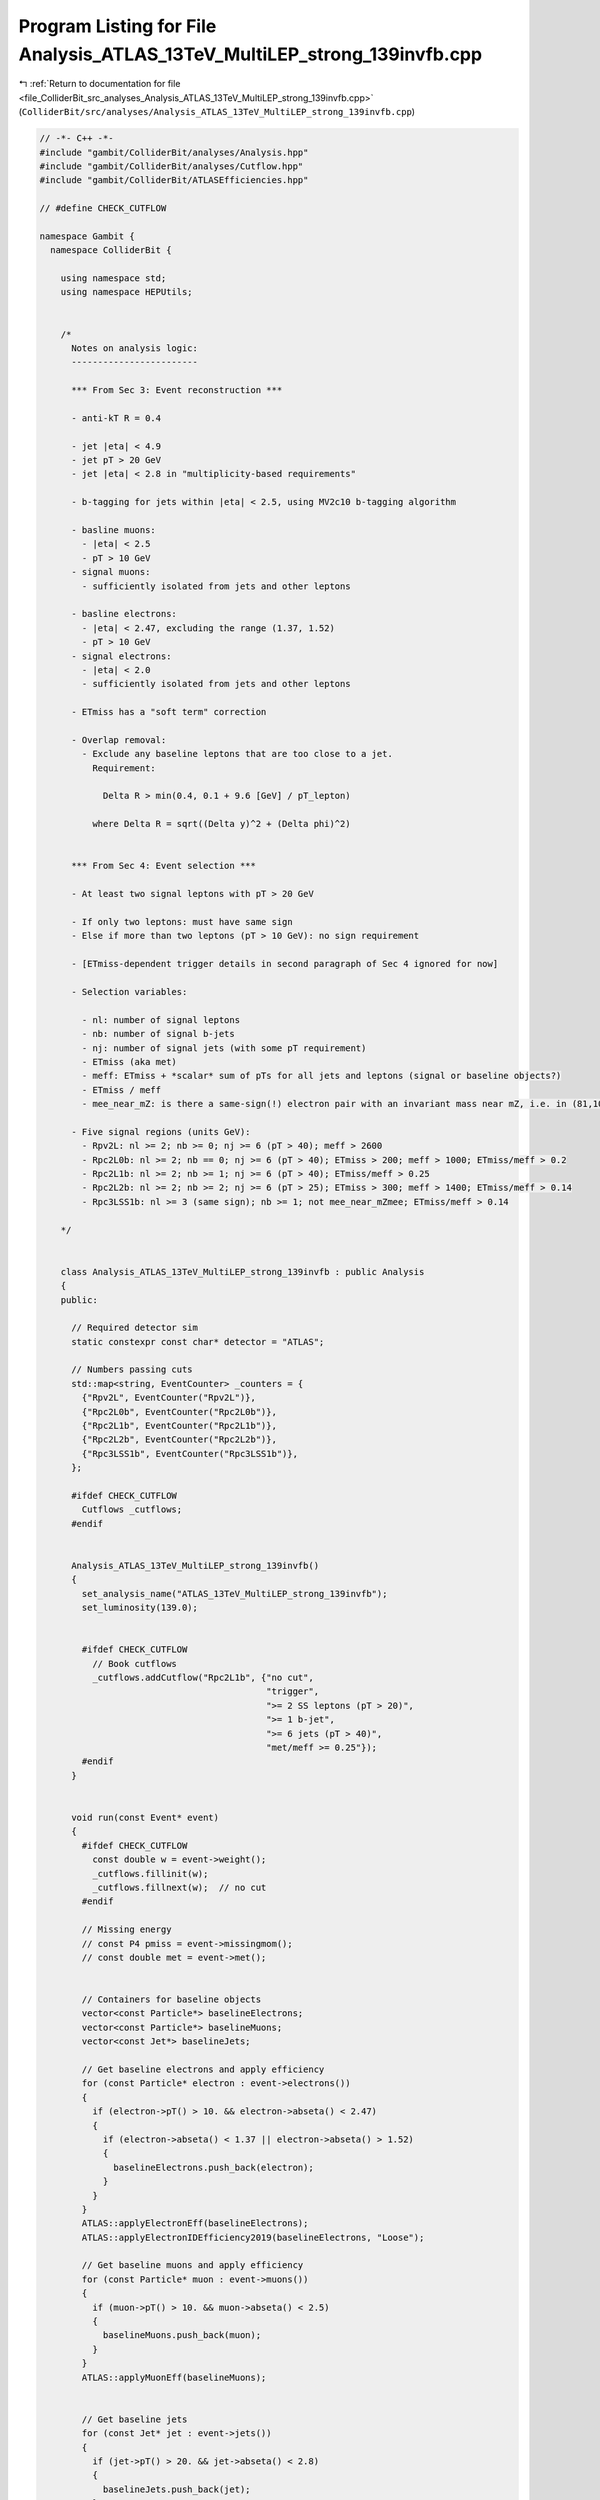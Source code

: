 
.. _program_listing_file_ColliderBit_src_analyses_Analysis_ATLAS_13TeV_MultiLEP_strong_139invfb.cpp:

Program Listing for File Analysis_ATLAS_13TeV_MultiLEP_strong_139invfb.cpp
==========================================================================

|exhale_lsh| :ref:`Return to documentation for file <file_ColliderBit_src_analyses_Analysis_ATLAS_13TeV_MultiLEP_strong_139invfb.cpp>` (``ColliderBit/src/analyses/Analysis_ATLAS_13TeV_MultiLEP_strong_139invfb.cpp``)

.. |exhale_lsh| unicode:: U+021B0 .. UPWARDS ARROW WITH TIP LEFTWARDS

.. code-block:: cpp

   // -*- C++ -*-
   #include "gambit/ColliderBit/analyses/Analysis.hpp"
   #include "gambit/ColliderBit/analyses/Cutflow.hpp"
   #include "gambit/ColliderBit/ATLASEfficiencies.hpp"
   
   // #define CHECK_CUTFLOW
   
   namespace Gambit {
     namespace ColliderBit {
   
       using namespace std;
       using namespace HEPUtils;
   
   
       /* 
         Notes on analysis logic:
         ------------------------
   
         *** From Sec 3: Event reconstruction ***
   
         - anti-kT R = 0.4
   
         - jet |eta| < 4.9
         - jet pT > 20 GeV
         - jet |eta| < 2.8 in "multiplicity-based requirements"
   
         - b-tagging for jets within |eta| < 2.5, using MV2c10 b-tagging algorithm
   
         - basline muons: 
           - |eta| < 2.5
           - pT > 10 GeV
         - signal muons:
           - sufficiently isolated from jets and other leptons
   
         - basline electrons: 
           - |eta| < 2.47, excluding the range (1.37, 1.52)
           - pT > 10 GeV
         - signal electrons:
           - |eta| < 2.0
           - sufficiently isolated from jets and other leptons
   
         - ETmiss has a "soft term" correction
   
         - Overlap removal:
           - Exclude any baseline leptons that are too close to a jet. 
             Requirement:
   
               Delta R > min(0.4, 0.1 + 9.6 [GeV] / pT_lepton)
   
             where Delta R = sqrt((Delta y)^2 + (Delta phi)^2)
   
   
         *** From Sec 4: Event selection ***
         
         - At least two signal leptons with pT > 20 GeV
   
         - If only two leptons: must have same sign
         - Else if more than two leptons (pT > 10 GeV): no sign requirement
         
         - [ETmiss-dependent trigger details in second paragraph of Sec 4 ignored for now]
   
         - Selection variables:
   
           - nl: number of signal leptons
           - nb: number of signal b-jets
           - nj: number of signal jets (with some pT requirement)
           - ETmiss (aka met)
           - meff: ETmiss + *scalar* sum of pTs for all jets and leptons (signal or baseline objects?)
           - ETmiss / meff
           - mee_near_mZ: is there a same-sign(!) electron pair with an invariant mass near mZ, i.e. in (81,101) GeV?
   
         - Five signal regions (units GeV):
           - Rpv2L: nl >= 2; nb >= 0; nj >= 6 (pT > 40); meff > 2600 
           - Rpc2L0b: nl >= 2; nb == 0; nj >= 6 (pT > 40); ETmiss > 200; meff > 1000; ETmiss/meff > 0.2 
           - Rpc2L1b: nl >= 2; nb >= 1; nj >= 6 (pT > 40); ETmiss/meff > 0.25 
           - Rpc2L2b: nl >= 2; nb >= 2; nj >= 6 (pT > 25); ETmiss > 300; meff > 1400; ETmiss/meff > 0.14 
           - Rpc3LSS1b: nl >= 3 (same sign); nb >= 1; not mee_near_mZmee; ETmiss/meff > 0.14 
   
       */
   
   
       class Analysis_ATLAS_13TeV_MultiLEP_strong_139invfb : public Analysis 
       {
       public:
   
         // Required detector sim
         static constexpr const char* detector = "ATLAS";
   
         // Numbers passing cuts
         std::map<string, EventCounter> _counters = {
           {"Rpv2L", EventCounter("Rpv2L")},
           {"Rpc2L0b", EventCounter("Rpc2L0b")},
           {"Rpc2L1b", EventCounter("Rpc2L1b")},
           {"Rpc2L2b", EventCounter("Rpc2L2b")},
           {"Rpc3LSS1b", EventCounter("Rpc3LSS1b")},
         };
   
         #ifdef CHECK_CUTFLOW
           Cutflows _cutflows;
         #endif
   
   
         Analysis_ATLAS_13TeV_MultiLEP_strong_139invfb() 
         {
           set_analysis_name("ATLAS_13TeV_MultiLEP_strong_139invfb");
           set_luminosity(139.0);
   
   
           #ifdef CHECK_CUTFLOW
             // Book cutflows
             _cutflows.addCutflow("Rpc2L1b", {"no cut",
                                              "trigger",
                                              ">= 2 SS leptons (pT > 20)",
                                              ">= 1 b-jet",
                                              ">= 6 jets (pT > 40)",
                                              "met/meff >= 0.25"});
           #endif
         }
   
   
         void run(const Event* event) 
         {
           #ifdef CHECK_CUTFLOW
             const double w = event->weight();
             _cutflows.fillinit(w);
             _cutflows.fillnext(w);  // no cut
           #endif
   
           // Missing energy
           // const P4 pmiss = event->missingmom();
           // const double met = event->met();
   
   
           // Containers for baseline objects
           vector<const Particle*> baselineElectrons;
           vector<const Particle*> baselineMuons;
           vector<const Jet*> baselineJets;
   
           // Get baseline electrons and apply efficiency
           for (const Particle* electron : event->electrons()) 
           {
             if (electron->pT() > 10. && electron->abseta() < 2.47)
             {
               if (electron->abseta() < 1.37 || electron->abseta() > 1.52)
               {
                 baselineElectrons.push_back(electron);
               }
             }
           }
           ATLAS::applyElectronEff(baselineElectrons);
           ATLAS::applyElectronIDEfficiency2019(baselineElectrons, "Loose");
   
           // Get baseline muons and apply efficiency
           for (const Particle* muon : event->muons()) 
           {
             if (muon->pT() > 10. && muon->abseta() < 2.5)
             {
               baselineMuons.push_back(muon);
             }
           }
           ATLAS::applyMuonEff(baselineMuons);
   
   
           // Get baseline jets
           for (const Jet* jet : event->jets()) 
           {
             if (jet->pT() > 20. && jet->abseta() < 2.8) 
             {
               baselineJets.push_back(jet);
             }
           }
   
           // Alternative met construction 1
           // P4 pmiss_sum;
           // for (const Particle* p : baselineElectrons) { pmiss_sum -= p->mom(); }
           // for (const Particle* p : baselineMuons) { pmiss_sum -= p->mom(); }
           // for (const Particle* p : event->photons()) { pmiss_sum -= p->mom(); }
           // for (const Jet* j : baselineJets) { pmiss_sum -= j->mom(); }
           // const double met = pmiss_sum.pT();
   
           // Alternative met construction 2
           double ht = 0;
           for (const Particle* p : event->visible_particles()) ht += p->pT();
           P4 pmiss = event->missingmom();
           ATLAS::smearMET(pmiss, ht);
           const double met = pmiss.pT();
   
   
           // DEBUG: Get number of true baseline b-jets
           int nBaseBjetsTrue = 0;
           for (const Jet* j : baselineJets)
           {
             if (j->btag()) { nBaseBjetsTrue++; }
           }
   
   
           // Get map<Jet*,bool> with generated btags for this analysis.
           // B-tag efficiencies:
           // - for correctly tagging a b-jet: 70%
           // - for misstagging a c-jet: 9%
           // - for misstagging a gluon or light-quark jet: 0.3%
           // Other inputs for tagging: 
           // - pTmin = 0 GeV (baselineJets anyways only includes jets with pT > 20 GeV)
           // - absEtaMax = 2.5
           std::map<const Jet*,bool> analysisBtags = generateBTagsMap(baselineJets, 0.7, 0.09, 0.003, 0., 2.5);
   
   
           // 
           // Overlap removal
           // 
           const bool use_rapidity = true;
   
           // 1) Remove jets within DeltaR = 0.2 of electron
           // If b-tagging efficiency > 85%, do not remove jet.
           removeOverlap(baselineJets, baselineElectrons, 0.2, use_rapidity, DBL_MAX, 0.85);
           // removeOverlap(baselineJets, baselineElectrons, 0.2, use_rapidity, DBL_MAX);
           // This is a guess, based on 1706.03731
           removeOverlapIfBjet(baselineElectrons, baselineJets, 0.2, use_rapidity, DBL_MAX);
           // Corresponding line from ATLAS code snippet:
           //   jets = overlapRemoval(jets, baselineElectrons, 0.2, NOT(BTag85MV2c10)); /// not entirely correct
   
           // 2) Remove jets within DeltaR = 0.4 of muon
           removeOverlap(baselineJets, baselineMuons, 0.4, use_rapidity, DBL_MAX);
           // This is a guess, based on 1706.03731
           removeOverlapIfBjet(baselineMuons, baselineJets, 0.4, use_rapidity, DBL_MAX);
           // Corresponding line from ATLAS code snippet:
           //   jets = overlapRemoval(jets, baselineMuons, 0.4, LessThan3Tracks); 
   
           // Construct a lambda function to calculate the DeltaR limit as function of lepton pT
           auto deltaRLimitFunc = [](double pT_lepton) { return std::min(0.4, 0.1 + 9.6 / pT_lepton); };
   
           // 3) Remove electrons within DeltaR = min(0.4, 0.1 + 9.6 GeV / pT(e)) of a jet
           removeOverlap(baselineElectrons, baselineJets, deltaRLimitFunc, use_rapidity, DBL_MAX);
           // Corresponding lines from ATLAS code snippet:
           //   auto radiusCalcEl = [] (const AnalysisObject& electron, const AnalysisObject& ) { return 0.1 + 9.6/electron.Pt(); };
           //   baselineElectrons = overlapRemoval(baselineElectrons, jets, radiusCalcEl); 
   
           // 4) Remove muons within DeltaR = min(0.4, 0.1 + 9.6 GeV / pT(e)) of a jet
           removeOverlap(baselineMuons, baselineJets, deltaRLimitFunc, use_rapidity, DBL_MAX);
           // Corresponding lines from ATLAS code snippet:
           //   auto radiusCalcMuon = [] (const AnalysisObject& muon, const AnalysisObject& ) { return 0.1 + 9.6/muon.Pt(); };
           //   baselineMuons = overlapRemoval(baselineMuons, jets, radiusCalcMuon); 
   
           // 5) Remove electrons within DeltaR = 0.01 of muons
           removeOverlap(baselineElectrons, baselineMuons, 0.01, use_rapidity, DBL_MAX);
           // Corresponding lines from ATLAS code snippet:
           //   baselineElectrons = overlapRemoval(baselineElectrons, baselineMuons,0.01);  
   
           // Collect all baseline leptons
           vector<const HEPUtils::Particle*> baselineLeptons = baselineElectrons;
           baselineLeptons.insert(baselineLeptons.end(), baselineMuons.begin(), baselineMuons.end());
   
   
           // Signal object containers
           vector<const HEPUtils::Jet*> signalJets = baselineJets;
           vector<const HEPUtils::Particle*> signalElectrons;
           vector<const HEPUtils::Particle*> signalMuons = baselineMuons;
           vector<const HEPUtils::Particle*> signalLeptons;
   
           // Require signalElectrons within |eta| < 2.0 and apply "Medium" ID efficiency
           // Corresponding lines from ATLAS code snippet:
           //   auto signalElectrons = filterObjects(baselineElectrons, 10, 2.0, EMediumLH|EIsoFCTight);  /// missing ECIDS
           for (const Particle* p : baselineElectrons)
           {
             if (p->abseta() < 2.0) { signalElectrons.push_back(p); }
           }
           ATLAS::applyElectronIDEfficiency2019(signalElectrons, "Medium");
   
           // Collect all signal leptons
           signalLeptons = signalElectrons;
           signalLeptons.insert(signalLeptons.end(), signalMuons.begin(), signalMuons.end());
   
           // Sort by pT
           sortByPt(baselineLeptons);
           sortByPt(signalLeptons);
           sortByPt(signalElectrons);
           sortByPt(signalMuons);
           sortByPt(signalJets);
   
           // Count signal objects
           // const size_t nBaseLeptons = baselineLeptons.size();
           const size_t nLeptons = signalLeptons.size();
           const size_t nElectrons = signalElectrons.size();
           // const size_t nMuons = signalMuons.size();
   
   
           // 
           // Preselection
           // 
           // Require at least two leptons
           if (nLeptons < 2) return;
   
           const Particle* lep0 = signalLeptons[0];
           const Particle* lep1 = signalLeptons[1];
   
           // Emulate lepton-based triggers
           if (met < 250.)
           {
             if (lep0->abspid() == 11 && lep1->abspid() == 11 && lep0->pT() < 24.) { return; }  // 2e trigger
             if (lep0->abspid() == 13 && lep1->abspid() == 13 && lep0->pT() < 21.) { return; }  // 2mu trigger
             if (lep0->abspid() == 11 && lep1->abspid() == 13 && lep0->pT() < 17 ) { return; }  // 1e1mu trigger, leading e
             if (lep0->abspid() == 13 && lep1->abspid() == 11 && lep0->pT() < 14 ) { return; }  // 1e1mu trigger, leading mu 
           }
   
           // Require pT > 20 GeV for the first two leptons
           if (lep1->pT() < 20) return;
   
           #ifdef CHECK_CUTFLOW
             _cutflows["Rpc2L1b"].fillnext(w);  // "trigger"
           #endif
   
   
           // If only two leptons, they must be same sign.
           if (nLeptons == 2 && (lep0->pid() * lep1->pid() < 0.)) return;
   
           #ifdef CHECK_CUTFLOW
             _cutflows["Rpc2L1b"].fillnext(w);  // >= 2 SS leptons (pT > 20)
           #endif
   
   
           //
           // Construct selection variables for the different SRs
           //
   
           int nJets25 = countPt(signalJets, 25.);
           int nJets40 = countPt(signalJets, 40.);
   
           double meff = scalarSumPt(signalLeptons) + scalarSumPt(signalJets) + met;
           double met_meff_ratio = met / meff; 
   
   
           // Count number of b-tagged jets in signalJets
           int nBJets20 = 0;
           int nBJets20true = 0;
           for (const Jet* j : signalJets)
           {
             if (j->btag()) { nBJets20true++; }
             if (analysisBtags.at(j)) { nBJets20++; }
           }
   
           // If three or more leptons, the Rpc3LSS1b SR requires 3 same-sign leptons
           bool is3LSS = false;
           int nPosLep = 0;
           int nNegLep = 0;
           for (const Particle* p : signalLeptons)
           {
             int pid = p->pid();
             if (pid == 11 || pid == 13) { nNegLep++; }  // electrons or muons
             else if (pid == -11 || pid == -13) { nPosLep++; }  // antielectron or antimuon
           }
           if (nPosLep >= 3 || nNegLep >= 3) { is3LSS = true; }
   
           // The Rpc3LSS1b SR vetos events with an same-sign electron pair 
           // with invariant mass close to the Z mass 
           bool mee_near_mZ = false;
           if (nElectrons >= 2)
           {
             vector<vector<const HEPUtils::Particle*>> elSSpairs = getSSpairs(signalElectrons);
             for(vector<const HEPUtils::Particle*>& pair : elSSpairs)
             {
               double mee = (pair.at(0)->mom() + pair.at(1)->mom()).m();
               if (mee > 81. && mee < 101.) 
               { 
                 mee_near_mZ = true;
                 break;
               }
             }
           }
   
   
           // 
           // Fill SR counters
           // 
   
           // Rpv2L:
           if (nLeptons >= 2 && nBJets20 >= 0 && nJets40 >= 6 && meff > 2600.) _counters.at("Rpv2L").add_event(event);
   
           // Rpc2L0b
           if (nLeptons >= 2 && nBJets20 == 0 && nJets40 >= 6 && met > 200. && meff > 1000. && met_meff_ratio > 0.2) _counters.at("Rpc2L0b").add_event(event);
   
           // Rpc2L1b
           #ifdef CHECK_CUTFLOW
             _cutflows["Rpc2L1b"].filltail({nBJets20 >= 1, nJets40 >= 6, met_meff_ratio > 0.25}, w);
           #endif
           if (nLeptons >= 2 && nBJets20 >= 1 && nJets40 >= 6 && met_meff_ratio > 0.25) _counters.at("Rpc2L1b").add_event(event);
   
           // Rpc2L2b
           if (nLeptons >= 2 && nBJets20 >= 2 && nJets25 >= 6 && met > 300. && meff > 1400. && met_meff_ratio > 0.14) _counters.at("Rpc2L2b").add_event(event);
   
           // Rpc3LSS1b
           if (nLeptons >= 3 && is3LSS && nBJets20 >= 1 && !mee_near_mZ && met_meff_ratio > 0.14) _counters.at("Rpc3LSS1b").add_event(event);
   
         }
   
   
         void combine(const Analysis* other)
         {
           const Analysis_ATLAS_13TeV_MultiLEP_strong_139invfb* specificOther = dynamic_cast<const Analysis_ATLAS_13TeV_MultiLEP_strong_139invfb*>(other);
           for (auto& pair : _counters) { pair.second += specificOther->_counters.at(pair.first); }
         }
   
   
         void collect_results() 
         {
           // Using average, symmetrized background errors 
           add_result(SignalRegionData(_counters.at("Rpv2L"),      5., {5.5, 1.8}));
           add_result(SignalRegionData(_counters.at("Rpc2L0b"),    6., {4.7, 1.4}));
           add_result(SignalRegionData(_counters.at("Rpc2L1b"),   11., {6.5, 1.55}));
           add_result(SignalRegionData(_counters.at("Rpc2L2b"),   12., {7.8, 2.2}));
           add_result(SignalRegionData(_counters.at("Rpc3LSS1b"),  4., {3.5, 1.45}));
   
           #ifdef CHECK_CUTFLOW
             // Cutflow printout
             _cutflows["Rpc2L1b"].normalize(21.6 * 139., 0);
             cout << "\nCUTFLOWS:\n" << _cutflows << endl;
             cout << "\nSRCOUNTS:\n";
             // for (double x : _srnums) cout << x << "  ";
             for (auto& pair : _counters) cout << pair.second.weight_sum() << "  ";
             cout << "\n" << endl;
           #endif
         }
   
   
       protected:
   
         void analysis_specific_reset() 
         {
           for (auto& pair : _counters) { pair.second.reset(); }
         }
   
       };
   
       // Factory fn
       DEFINE_ANALYSIS_FACTORY(ATLAS_13TeV_MultiLEP_strong_139invfb)
   
     }
   }
